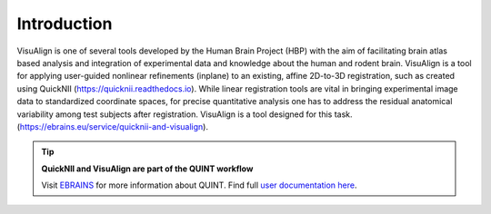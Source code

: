 **Introduction**
------------------- 
VisuAlign is one of several tools developed by the Human Brain Project
(HBP) with the aim of facilitating brain atlas based analysis and
integration of experimental data and knowledge about the human and
rodent brain. VisuAlign is a tool for applying user-guided nonlinear refinements (inplane) to an existing,
affine 2D-to-3D registration, such as created using QuickNII (https://quicknii.readthedocs.io).
While linear registration tools are vital in bringing experimental image data to standardized coordinate spaces,
for precise quantitative analysis one has to address the residual anatomical variability among test subjects after registration.
VisuAlign is a tool designed for this task. (https://ebrains.eu/service/quicknii-and-visualign).

.. tip:: 
   **QuickNII and VisuAlign are part of the QUINT workflow**
   
   Visit `EBRAINS <https://ebrains.eu/service/quint/>`_ for more information about QUINT. Find full `user documentation here <https://quint-workflow.readthedocs.io>`_. 
   
.. image:: a2e4586e8dc145d5bfdcaec7c21ac926/media/image6.png
      :width: 6.30139in
      :height: 3.40345in
